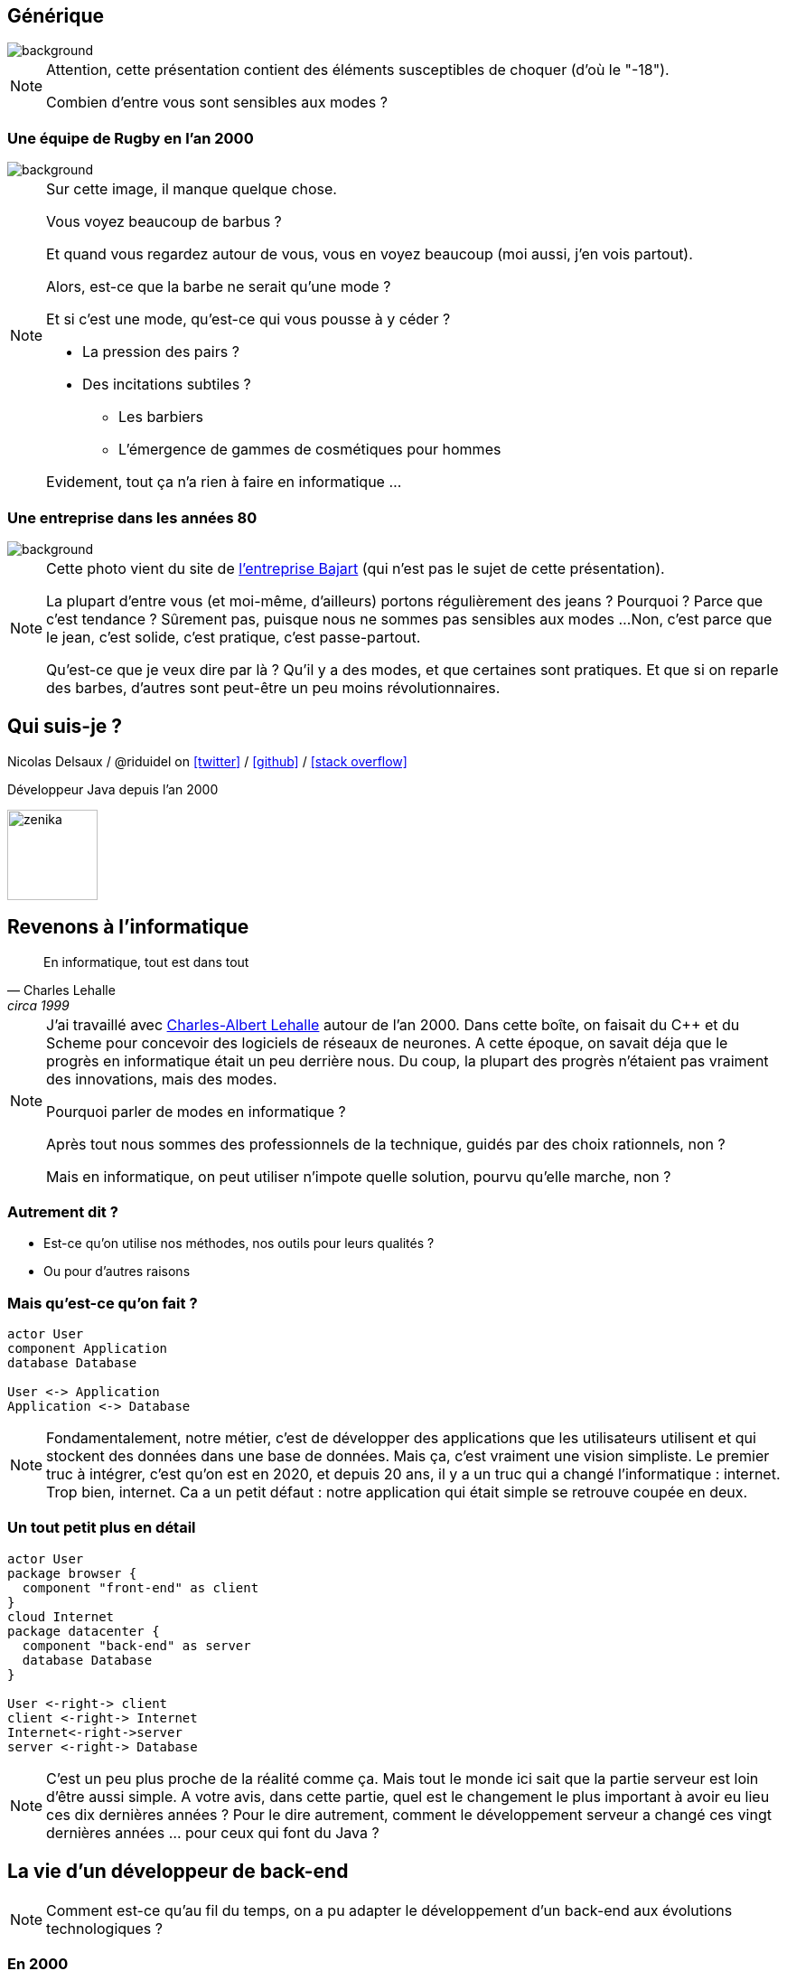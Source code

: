 :icons: font
:revealjs_progress: true
:revealjs_previewLinks: true
:revealjs_mouseWheel: true
:revealjs_history: true
:customcss: custom.css
:source-highlighter: highlightjs

:notitle:
= Le diable s'habille en java

[%notitle]
== Générique

image::images/generique.jpg[background, size=cover]

[NOTE.speaker]
--
Attention, cette présentation contient des éléments susceptibles de choquer (d'où le "-18").

Combien d'entre vous sont sensibles aux modes ?
--

[%notitle]
=== Une équipe de Rugby en l'an 2000

image::images/equipe-de-france-rugby.jpg[background, size=cover]


[NOTE.speaker]
--
Sur cette image, il manque quelque chose.

Vous voyez beaucoup de barbus ?

Et quand vous regardez autour de vous, vous en voyez beaucoup (moi aussi, j'en vois partout).

Alors, est-ce que la barbe ne serait qu'une mode ?

Et si c'est une mode, qu'est-ce qui vous pousse à y céder ?

* La pression des pairs ?
* Des incitations subtiles ?
** Les barbiers
** L'émergence de gammes de cosmétiques pour hommes

Evidement, tout ça n'a rien à faire en informatique ...
--

[%notitle]
=== Une entreprise dans les années 80

image::images/personnel-usine-bajart.jpg[background, size=cover]


[NOTE.speaker]
--
Cette photo vient du site de http://www.bajart.be/entreprise/historique/[l'entreprise Bajart] (qui n'est pas le sujet de cette présentation).

La plupart d'entre vous (et moi-même, d'ailleurs) portons régulièrement des jeans ?
Pourquoi ?
Parce que c'est tendance ?
Sûrement pas, puisque nous ne sommes pas sensibles aux modes ...
Non, c'est parce que le jean, c'est solide, c'est pratique, c'est passe-partout.

Qu'est-ce que je veux dire par là ? 
Qu'il y a des modes, et que certaines sont pratiques.
Et que si on reparle des barbes, d'autres sont peut-être un peu moins révolutionnaires.
--

[%notitle]
== Qui suis-je ?

Nicolas Delsaux / @riduidel on https://twitter.com/riduidel[icon:twitter[]] / https://github.com/riduidel[icon:github[]] / https://stackexchange.com/users/8620[icon:stack-overflow[]]

Développeur Java depuis l'an 2000

image::images/zenika.png[height=100]

// OK pour l'intro

== Revenons à l'informatique

[quote, Charles Lehalle, circa 1999]
--
En informatique, tout est dans tout
--

[NOTE.speaker]
--
J'ai travaillé avec https://fr.wikipedia.org/wiki/Charles-Albert_Lehalle[Charles-Albert Lehalle] autour de l'an 2000. 
Dans cette boîte, on faisait du C++ et du Scheme pour concevoir des logiciels de réseaux de neurones.
A cette époque, on savait déja que le progrès en informatique était un peu derrière nous.
Du coup, la plupart des progrès n'étaient pas vraiment des innovations, mais des modes.

Pourquoi parler de modes en informatique ?

Après tout nous sommes des professionnels de la technique, guidés par des choix rationnels, non ?

Mais en informatique, on peut utiliser n'impote quelle solution, pourvu qu'elle marche, non ?
--

=== Autrement dit ?

* Est-ce qu'on utilise nos méthodes, nos outils pour leurs qualités ?
* Ou pour d'autres raisons

=== Mais qu'est-ce qu'on fait ?

[plantuml, {plantumldir}une_application_simple, png]
----
actor User
component Application
database Database

User <-> Application
Application <-> Database
----

[NOTE.speaker]
--
Fondamentalement, notre métier, c'est de développer des applications
que les utilisateurs utilisent et qui stockent des données dans une base de données.
Mais ça, c'est vraiment une vision simpliste.
Le premier truc à intégrer, c'est qu'on est en 2020, et depuis 20 ans, 
il y a un truc qui a changé l'informatique : internet.
Trop bien, internet.
Ca a un petit défaut : notre application qui était simple se retrouve coupée en deux.
--


=== Un tout petit plus en détail

[plantuml, {plantumldir}une_application_un_peu_plus_complexe, png]
----
actor User
package browser {
  component "front-end" as client
}
cloud Internet
package datacenter {
  component "back-end" as server
  database Database
}

User <-right-> client
client <-right-> Internet
Internet<-right->server
server <-right-> Database
----

[NOTE.speaker]
--
C'est un peu plus proche de la réalité comme ça.
Mais tout le monde ici sait que la partie serveur est loin d'être aussi simple.
A votre avis, dans cette partie, quel est le changement le plus important à avoir eu lieu ces dix dernières années ?
Pour le dire autrement, comment le développement serveur a changé ces vingt dernières années ... pour ceux qui font du Java ?
--

== La vie d'un développeur de back-end


[NOTE.speaker]
--
Comment est-ce qu'au fil du temps, on a pu adapter le développement d'un back-end aux
évolutions technologiques ?
--


=== En 2000

* J'écris une servlet
* Je la package dans un WAR
* Je la déploie dans une instance de Tomcat fournie par mon admin sys
** Mais en prod je prends un serveur payant
** Comme mon IDE (JBuilder ...)
* La supervision se fait avec JMX dans ... Nagios

[NOTE.speaker]
--
La spec Servlet existe depuis 1997. Donc en 2000, il y a déja des gens qui font des servlets.
Peu, c'est vrai, mais ils existent.
--

=== Si j'en veux plus

* Je peux faire du JavaEE, mais c'est l'enfer
* Personne ne sait ce que ça fournit
* Les interfaces sont complexes
* Les modes de développement hasardeux (voir https://en.wikipedia.org/wiki/XDoclet[ejbdoclet])

=== Je persiste mes données

* Vive le SQL
* Vive Oracle

=== En 2010

* J'ai autant de frameworks côté serveur que de jours de la semaine
** Struts, Wicket, GWT, JSF, ...
* L'écriture d'EJB (et donc de code complexe dans un serveur) devient supportable
* On peut utiliser des bases non SQL ...
** mais elles s'intègrent peu dans la logique transactionnelle

=== Et tout ça en open-source !

+++
<div align=center class=tweet>
<blockquote class="twitter-tweet" data-lang="en"><p lang="en" dir="ltr">Welcome to 21st century tech, where the whole world runs on the hobby time of the 0.01%</p>&mdash; Daniel Spiewak (@djspiewak) <a href="https://twitter.com/djspiewak/status/810957682777722880?ref_src=twsrc%5Etfw">December 19, 2016</a></blockquote>
<script async src="https://platform.twitter.com/widgets.js" charset="utf-8"></script>
</div>
+++

=== En 2020

* Je crée un JAR exécutable avec
** Spring Boot
** https://micronaut.io/[Micronaut]
** https://quarkus.io/[Quarkus]
* Je package ce JAR dans un conteneur Docker
* Et ce conteneur s'exécute dans Kubernetes


[NOTE.speaker]
--
Notez que Micronaut et Quarkus ont un point commun important : 
ils ont remis à la compilation des éléments qui doivent y être traités,
et que JavaEE traitait à l'exécution par habitude.
--


=== Docker, c'est mieux, non ?

* Une super idée
* Aucun rapport avec https://fr.wikipedia.org/wiki/chroot[chroot] + https://fr.wikipedia.org/wiki/Cgroups[cgroups] + namespaces

[NOTE.speaker]
--
On est là dans une illustration typique de la fameuse phrase de Picasso : les bons artistes copient, les grands artistes volent.
En effet, Docker est avant tout une copie de la mise en place Google des cgroups dans Borg.
Borg, qui a ensuite donné naissance à ... Kubernetes (mais on y reviendra plus tard).
--

=== Avec Docker, DevOps, c'est facile !

+++
<div align=center class=tweet>
<blockquote class="twitter-tweet" data-lang="en"><p lang="en" dir="ltr">DevOps is a software engineering culture and practice of putting horrors into containers and then talking about Kubernetes at conferences.</p>&mdash; seasonally affected server (@sadserver) <a href="https://twitter.com/sadserver/status/1011652439303262208?ref_src=twsrc%5Etfw">June 26, 2018</a></blockquote>
<script async src="https://platform.twitter.com/widgets.js" charset="utf-8"></script>
</div>
+++

[NOTE.speaker]
--
Cela dit, même avec DevOps, exécuter des conteneurs Docker en prod, ou plutôt les orchestrer, c'est pas facile ...
--


=== Kubernetes, c'est mieux non ?

+++
<div align=center class=tweet>
<blockquote class="twitter-tweet" data-lang="en"><p lang="en" dir="ltr">&quot;If you&#39;ve failed at SOA, why do you think you&#39;ll succeed with microservices?&quot; - <a href="https://twitter.com/bobmcwhirter?ref_src=twsrc%5Etfw">@bobmcwhirter</a> <a href="https://twitter.com/hashtag/JavaOne?src=hash&amp;ref_src=twsrc%5Etfw">#JavaOne</a></p>&mdash; Roy van Rijn (@royvanrijn) <a href="https://twitter.com/royvanrijn/status/779027766352019456?ref_src=twsrc%5Etfw">September 22, 2016</a></blockquote>
<script async src="https://platform.twitter.com/widgets.js" charset="utf-8"></script>
</div>
+++


[NOTE.speaker]
--
Le gros problème de cette évolution, c'est qu'on fait confiance à des mecs qui n'ont jamais su utiliser des EJBs pour faire des services où la seule intégration se fait en HTTP.
Ca n'est pas vraiment la recette du succès.
--

=== Clairement, c'est mieux

+++
<div align=center>
<blockquote class="twitter-tweet" data-lang="en"><p lang="fr" dir="ltr">Déployer un index.html dans k8s:<br><br>- un Makefile pour générer un dossier target<br>- un Dockerfile pour coller dans NGiNX<br>- un package Helm<br>- un tls secret pour l’https<br>- une static ip gce<br>- un lb gce<br>- un pipeline de déploiement <a href="https://t.co/sj8QSTGN2B">pic.twitter.com/sj8QSTGN2B</a></p>&mdash; Lascar Dev (@LascarDev) <a href="https://twitter.com/LascarDev/status/978293243535380480?ref_src=twsrc%5Etfw">March 26, 2018</a></blockquote>
<script async src="https://platform.twitter.com/widgets.js" charset="utf-8"></script>
</div>
+++


=== Plus sérieusement

* On peut créer des systèmes polyglotes icon:check-circle[role=green]
* Enfin une vraie gestion de l'autoscaling icon:check-circle[role=green]
* Plus de transaction distribuées icon:times-circle[role=red]
* Plus de système de fichiers icon:times-circle[role=red]
* On retélécharge (en HTTP !) l'image Docker sur chaque hôte Kubernetes icon:times-circle[role=red] 

[NOTE.speaker]
--
Si le dernier point est anecdotique 
(parce que c'est essentiellement un problème quand on fait du FaaS, qui est un cas extrême),
la perte des transactions est sans doute une vraie limitation de ces architectures.
Bien sûr, les afficionados des event driven architecture expliquent toujours que les transactions ne servent plus à rien.
Mais l'hypothèse des opérations de compensation est plus difficilement explicable.
--

=== Mais pourquoi tout le monde est passé à Docker/Kubernetes ?

[%step]
* Pour les raisons techniques ?
** Mais Rancher ?
** Mais [insérez ici les autres concurrents de Kubernetes]
* Parce que Google le fait (et que j'ai l'ambition d'être Google) ?


== Mais je développe ça avec quel langage ?

=== En 2000

* La programmation objet a gagné ?


[NOTE.speaker]
--
Côté serveur, les développeurs sérieux utilisent des langages objet (Java, C++).
J'écris sérieux avec un minimum de distance :

* PHP peut utiliser des objets (mais pas trop),
* Python 2 est encore d'actualité
* Bash (utilisé pour les scripts CGI) est ... bash
--

[%notitle,background-iframe="http://www.crockford.com/javascript/javascript.html"]
=== Sauf dans le navigateur


[NOTE.speaker]
--
L'un des aspects qui a le plus déservi Javascript est évidement le fait qu'il soit fonctionnel, 
à une époque où tout le monde développe en utilisant le paradigme objet.
Et c'est ce qu'explique très bien cet article : Javascript est du Lisp déguisé en C/Java !
--

[%notitle]
=== Prouve-le !

[options=header, cols="a,a"]
|===

| Common Lisp | Javascript

|

[source, lisp]
----
(defun compose (f g)
    (lambda (x) 
        (funcall f (funcall g x))
    ))
----

|

[source, javascript]
----
function compose(f, g) {
  return function(x) {
    return f(g(x));
  };
}
----

|

[source, lisp]
----
>(let ((id (compose #'sin #'asin)))
    (funcall id 0.5))
0.5
----

|

[source, javascript]
----
var id = compose(Math.sin, Math.asin);
print(id(0.5)); // 0.5
----

|===

[NOTE.speaker]
--
Le code Lisp vient de https://rosettacode.org/wiki/Function_composition#Common_Lisp
Et le code JS vient de https://rosettacode.org/wiki/Function_composition#Simple_composition_of_two_functions


--


=== En 2010

[%step]
* Java a tellement gagné qu'il est copié (merci Microsoft)
** La JVM commence à héberger d'https://vmlanguages.is-research.de/[autres langages]/d'autres paradigmes
* Javascript ... ne bouge pas (même si Chrome existe déja)

=== En 2020

[%step]
* Tous les langages incluent un nouveau paradigme
** La https://fr.wikipedia.org/wiki/Programmation_fonctionnelle[programmation fonctionnelle] date de 1958 avec Lisp


[NOTE.speaker]
--
La première entreprise dans laquelle je travaillais (en 1999) développait des réseaux de neurones en https://fr.wikipedia.org/wiki/Scheme[Scheme] (quid ate de 1970).
Et si certains éléments se sont répandus parce qu'ils facilitent la vie du développeur,
on ne peut pas dire que la programmation fonctionnelle ait remplacé les paradigmes existants.
--


[%notitle,background-iframe="http://trends.google.com/trends/explore?date=all&q=map%20reduce,functional%20programming"]
=== Pourquoi cette vague de la programmation fonctionnelle ?

image::images/map_reduce_vs_functional_programming.png[]


=== Moralité ?

+++
<table>
<tr>
<td style="transform: scale(1.5) translateY(1em) translateX(-2em); ">
<blockquote class="twitter-tweet" data-lang="en" data-width="400"><p lang="en" dir="ltr">Nothing in software is new. Some of it is useful.</p>&mdash; Christian Posta (@christianposta) <a href="https://twitter.com/christianposta/status/1032391711882764290?ref_src=twsrc%5Etfw">August 22, 2018</a></blockquote>
<script async src="https://platform.twitter.com/widgets.js" charset="utf-8"></script>
</td>
<td style="transform: scale(1.5) translateY(1em) translateX(2em); ">
<blockquote class="twitter-tweet" data-lang="en"><p lang="en" dir="ltr">Don&#39;t be that young dev who thinks ideas that date back more than 20 years must be irrelevant now. Almost every good idea in computing is decades older than you think</p>&mdash; Codemanship (@codemanship) <a href="https://twitter.com/codemanship/status/975303766000963586?ref_src=twsrc%5Etfw">March 18, 2018</a></blockquote>
<script async src="https://platform.twitter.com/widgets.js" charset="utf-8"></script>
</td>
</tr>
</table>
+++

== Que tirer de ces exemples ?

=== Quelques moteurs d'évolution connus

* Les géants d'internet imposent leur loi
** K8s
** Kafka
** Cassandra
* La fin de la loi de Moore


[%notitle]
=== Démographie des développeurs

image::images/demographie-developers.png[]

[NOTE.speaker]
--
Merci https://insights.stackoverflow.com/survey/2019#developer-profile-_-years-coding-professionally[Stackoverflow] !
Cette image, à titre personnel, me fait beaucoup penser à la démographie des pays en voie de développement : énormément d'enfants, et très peu de sages.

il faut la corréler avec d'autres aspects.

Par exemple, le fait qu'un développeur soit considéré comme senior dès 5 ans d'expérience ... ce qui ne fait que la moitié de l'expérience d'un boulanger expérimenté !
--


== Conclusion

=== Ecrivez vos décisions

+++
<div align=center class=tweet>
<blockquote class="twitter-tweet" data-lang="en"><p lang="en" dir="ltr">joelparkerhenderson/architecture_decision_record: Architecture decision record (ADR) examples for software planning, IT leadership, and template documenation <a href="https://t.co/kDyHX2icsg">https://t.co/kDyHX2icsg</a></p>&mdash; Dan (@dnvtrn) <a href="https://twitter.com/dnvtrn/status/1033156811057246209?ref_src=twsrc%5Etfw">August 25, 2018</a></blockquote>
<script async src="https://platform.twitter.com/widgets.js" charset="utf-8"></script>
</div>
+++


=== Ayez une distance critique !

+++
<div align=center class=tweet>
<blockquote class="twitter-tweet" data-lang="en"><p lang="en" dir="ltr">Our industry is blog post educated.<br>This result in overhyped bad practices and total dissonance between perceived professionnal work and real solutions for beginners.<br>Fighting this daily..</p>&mdash; stephane le dorze (@stephaneledorze) <a href="https://twitter.com/stephaneledorze/status/1096526391636561920?ref_src=twsrc%5Etfw">February 15, 2019</a></blockquote>
<script async src="https://platform.twitter.com/widgets.js" charset="utf-8"></script>
</div>
+++

[NOTE.speaker]
--
N'oubliez pas l'exemple de GWT.
--

=== Méfiez-vous des silver bullets !

+++
<div align=center class=tweet>
<blockquote class="twitter-tweet" data-lang="en"><p lang="en" dir="ltr">OH: Monads solve everything, they&#39;re like Docker or React</p>&mdash; Benji Weber (@benjiweber) <a href="https://twitter.com/benjiweber/status/778565169144266752?ref_src=twsrc%5Etfw">September 21, 2016</a></blockquote>
<script async src="https://platform.twitter.com/widgets.js" charset="utf-8"></script>
</div>
+++

=== Ne soyez pas des conference-driven-developers !

+++
<div align=center class=tweet>
<blockquote class="twitter-tweet" data-lang="en"><p lang="en" dir="ltr">It’s funny, software developers often won’t listen to architects in their own organisations who haven’t written code for N years, yet they *will* listen to speakers at conferences who haven’t built or run real software systems for N years.</p>&mdash; Simon Brown (@simonbrown) <a href="https://twitter.com/simonbrown/status/1106088844158480384?ref_src=twsrc%5Etfw">March 14, 2019</a></blockquote>
<script async src="https://platform.twitter.com/widgets.js" charset="utf-8"></script>
</div>
+++



== Merci !

image::https://media.giphy.com/media/1sMH6m5alWauk/giphy.gif[width=200%]